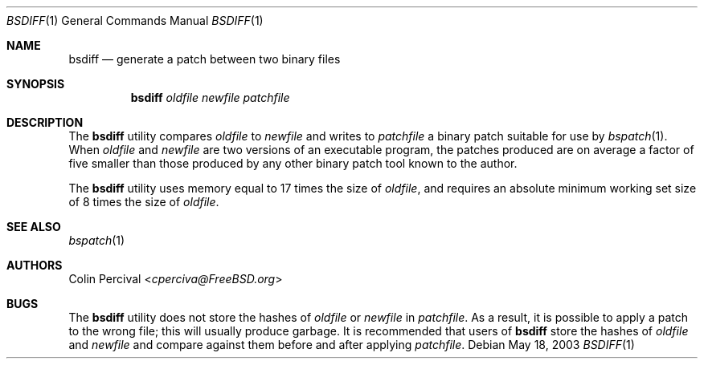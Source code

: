 .\"-
.\" Copyright 2003-2005 Colin Percival
.\" All rights reserved
.\"
.\" Redistribution and use in source and binary forms, with or without
.\" modification, are permitted providing that the following conditions
.\" are met:
.\" 1. Redistributions of source code must retain the above copyright
.\"    notice, this list of conditions and the following disclaimer.
.\" 2. Redistributions in binary form must reproduce the above copyright
.\"    notice, this list of conditions and the following disclaimer in the
.\"    documentation and/or other materials provided with the distribution.
.\"
.\" THIS SOFTWARE IS PROVIDED BY THE AUTHOR ``AS IS'' AND ANY EXPRESS OR
.\" IMPLIED WARRANTIES, INCLUDING, BUT NOT LIMITED TO, THE IMPLIED
.\" WARRANTIES OF MERCHANTABILITY AND FITNESS FOR A PARTICULAR PURPOSE
.\" ARE DISCLAIMED.  IN NO EVENT SHALL THE AUTHOR BE LIABLE FOR ANY
.\" DIRECT, INDIRECT, INCIDENTAL, SPECIAL, EXEMPLARY, OR CONSEQUENTIAL
.\" DAMAGES (INCLUDING, BUT NOT LIMITED TO, PROCUREMENT OF SUBSTITUTE GOODS
.\" OR SERVICES; LOSS OF USE, DATA, OR PROFITS; OR BUSINESS INTERRUPTION)
.\" HOWEVER CAUSED AND ON ANY THEORY OF LIABILITY, WHETHER IN CONTRACT,
.\" STRICT LIABILITY, OR TORT (INCLUDING NEGLIGENCE OR OTHERWISE) ARISING
.\" IN ANY WAY OUT OF THE USE OF THIS SOFTWARE, EVEN IF ADVISED OF THE
.\" POSSIBILITY OF SUCH DAMAGE.
.\"
.\" $FreeBSD: stable/12/usr.bin/bsdiff/bsdiff/bsdiff.1 267773 2014-06-23 08:23:05Z bapt $
.\"
.Dd May 18, 2003
.Dt BSDIFF 1
.Os
.Sh NAME
.Nm bsdiff
.Nd "generate a patch between two binary files"
.Sh SYNOPSIS
.Nm
.Ar oldfile newfile patchfile
.Sh DESCRIPTION
The
.Nm
utility
compares
.Ar oldfile
to
.Ar newfile
and writes to
.Ar patchfile
a binary patch suitable for use by
.Xr bspatch 1 .
When
.Ar oldfile
and
.Ar newfile
are two versions of an executable program, the
patches produced are on average a factor of five smaller
than those produced by any other binary patch tool known
to the author.
.Pp
The
.Nm
utility
uses memory equal to 17 times the size of
.Ar oldfile ,
and requires
an absolute minimum working set size of 8 times the size of
.Ar oldfile .
.Sh SEE ALSO
.Xr bspatch 1
.Sh AUTHORS
.An Colin Percival Aq Mt cperciva@FreeBSD.org
.Sh BUGS
The
.Nm
utility does not store the hashes of
.Ar oldfile
or
.Ar newfile
in
.Ar patchfile .
As a result, it is possible to apply a patch to the wrong file; this
will usually produce garbage.
It is recommended that users of
.Nm
store the hashes of
.Ar oldfile
and
.Ar newfile
and compare against them before and after applying
.Ar patchfile .
